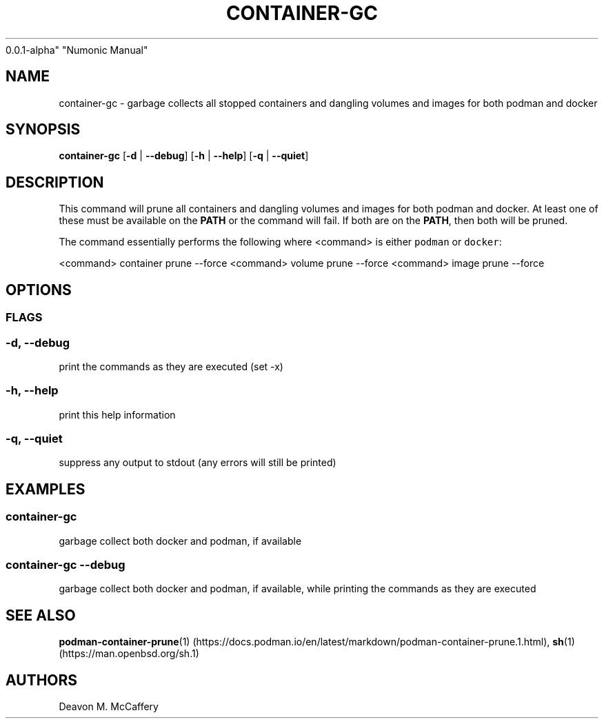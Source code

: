 .TH "CONTAINER-GC" "1" "November 18, 2021" "Numonic
0.0.1-alpha" "Numonic Manual"
.nh \" Turn off hyphenation by default.
.SH NAME
.PP
container-gc - garbage collects all stopped containers and dangling
volumes and images for both podman and docker
.SH SYNOPSIS
.PP
\f[B]container-gc\f[R] [\f[B]-d\f[R] | \f[B]--debug\f[R]] [\f[B]-h\f[R]
| \f[B]--help\f[R]] [\f[B]-q\f[R] | \f[B]--quiet\f[R]]
.SH DESCRIPTION
.PP
This command will prune all containers and dangling volumes and images
for both podman and docker.
At least one of these must be available on the \f[B]PATH\f[R] or the
command will fail.
If both are on the \f[B]PATH\f[R], then both will be pruned.
.PP
The command essentially performs the following where <command> is either
\f[C]podman\f[R] or \f[C]docker\f[R]:
.PP
<command> container prune --force <command> volume prune --force
<command> image prune --force
.SH OPTIONS
.SS FLAGS
.SS -d, --debug
.PP
print the commands as they are executed (set -x)
.SS -h, --help
.PP
print this help information
.SS -q, --quiet
.PP
suppress any output to stdout (any errors will still be printed)
.SH EXAMPLES
.SS container-gc
.PP
garbage collect both docker and podman, if available
.SS container-gc --debug
.PP
garbage collect both docker and podman, if available, while printing the
commands as they are executed
.SH SEE ALSO
.PP
\f[B]podman-container-prune\f[R](1) (https://docs.podman.io/en/latest/markdown/podman-container-prune.1.html),
\f[B]sh\f[R](1) (https://man.openbsd.org/sh.1)
.SH AUTHORS
Deavon M. McCaffery
